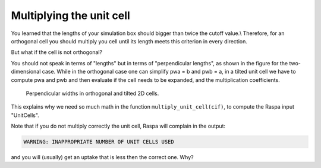 Multiplying the unit cell
=========================

You learned that the lengths of your simulation box should bigger than
twice the cutoff value.\\ Therefore, for an orthogonal cell you should
multiply you cell until its length meets this criterion in every
direction.

But what if the cell is not orthogonal?

You should not speak in terms of "lengths" but in terms of
"perpendicular lengths", as shown in the figure for the two-dimensional
case. While in the orthogonal case one can simplify pwa = b and pwb = a,
in a tilted unit cell we have to compute pwa and pwb and then evaluate
if the cell needs to be expanded, and the multiplication coefficients.

.. figure:: ../assets/perp_width.png
   :width: 100%

   Perpendicular widths in orthogonal and tilted 2D cells.

This explains why we need so much math in the function
``multiply_unit_cell(cif)``, to compute the Raspa input "UnitCells".

Note that if you do not multiply correctly the unit cell, Raspa will
complain in the output:

.. code:: console

    WARNING: INAPPROPRIATE NUMBER OF UNIT CELLS USED

and you will (usually) get an uptake that is less then the correct one.
Why?
